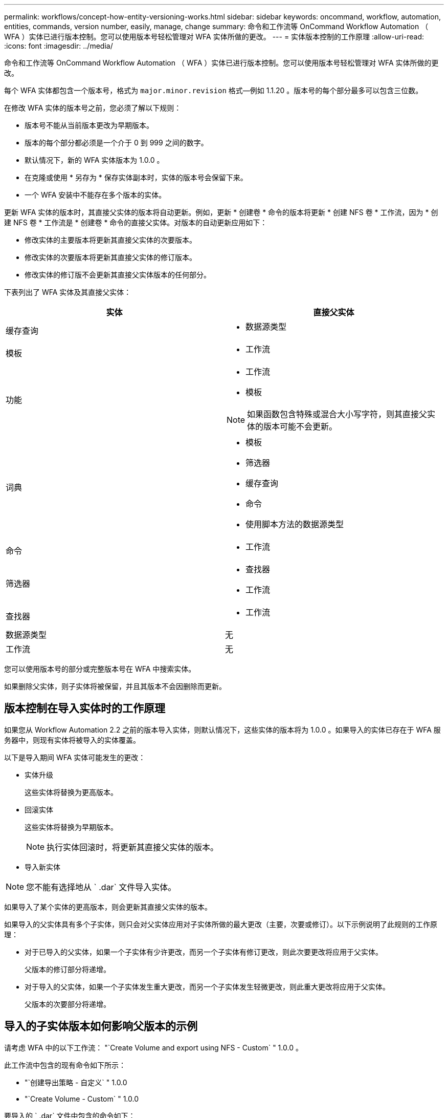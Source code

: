 ---
permalink: workflows/concept-how-entity-versioning-works.html 
sidebar: sidebar 
keywords: oncommand, workflow, automation, entities, commands, version number, easily, manage, change 
summary: 命令和工作流等 OnCommand Workflow Automation （ WFA ）实体已进行版本控制。您可以使用版本号轻松管理对 WFA 实体所做的更改。 
---
= 实体版本控制的工作原理
:allow-uri-read: 
:icons: font
:imagesdir: ../media/


[role="lead"]
命令和工作流等 OnCommand Workflow Automation （ WFA ）实体已进行版本控制。您可以使用版本号轻松管理对 WFA 实体所做的更改。

每个 WFA 实体都包含一个版本号，格式为 `major.minor.revision` 格式—例如 1.1.20 。版本号的每个部分最多可以包含三位数。

在修改 WFA 实体的版本号之前，您必须了解以下规则：

* 版本号不能从当前版本更改为早期版本。
* 版本的每个部分都必须是一个介于 0 到 999 之间的数字。
* 默认情况下，新的 WFA 实体版本为 1.0.0 。
* 在克隆或使用 * 另存为 * 保存实体副本时，实体的版本号会保留下来。
* 一个 WFA 安装中不能存在多个版本的实体。


更新 WFA 实体的版本时，其直接父实体的版本将自动更新。例如，更新 * 创建卷 * 命令的版本将更新 * 创建 NFS 卷 * 工作流，因为 * 创建 NFS 卷 * 工作流是 * 创建卷 * 命令的直接父实体。对版本的自动更新应用如下：

* 修改实体的主要版本将更新其直接父实体的次要版本。
* 修改实体的次要版本将更新其直接父实体的修订版本。
* 修改实体的修订版不会更新其直接父实体版本的任何部分。


下表列出了 WFA 实体及其直接父实体：

[cols="2*"]
|===
| 实体 | 直接父实体 


 a| 
缓存查询
 a| 
* 数据源类型




 a| 
模板
 a| 
* 工作流




 a| 
功能
 a| 
* 工作流
* 模板



NOTE: 如果函数包含特殊或混合大小写字符，则其直接父实体的版本可能不会更新。



 a| 
词典
 a| 
* 模板
* 筛选器
* 缓存查询
* 命令
* 使用脚本方法的数据源类型




 a| 
命令
 a| 
* 工作流




 a| 
筛选器
 a| 
* 查找器
* 工作流




 a| 
查找器
 a| 
* 工作流




 a| 
数据源类型
 a| 
无



 a| 
工作流
 a| 
无

|===
您可以使用版本号的部分或完整版本号在 WFA 中搜索实体。

如果删除父实体，则子实体将被保留，并且其版本不会因删除而更新。



== 版本控制在导入实体时的工作原理

如果您从 Workflow Automation 2.2 之前的版本导入实体，则默认情况下，这些实体的版本将为 1.0.0 。如果导入的实体已存在于 WFA 服务器中，则现有实体将被导入的实体覆盖。

以下是导入期间 WFA 实体可能发生的更改：

* 实体升级
+
这些实体将替换为更高版本。

* 回滚实体
+
这些实体将替换为早期版本。

+

NOTE: 执行实体回滚时，将更新其直接父实体的版本。

* 导入新实体



NOTE: 您不能有选择地从 ` .dar` 文件导入实体。

如果导入了某个实体的更高版本，则会更新其直接父实体的版本。

如果导入的父实体具有多个子实体，则只会对父实体应用对子实体所做的最大更改（主要，次要或修订）。以下示例说明了此规则的工作原理：

* 对于已导入的父实体，如果一个子实体有少许更改，而另一个子实体有修订更改，则此次要更改将应用于父实体。
+
父版本的修订部分将递增。

* 对于导入的父实体，如果一个子实体发生重大更改，而另一个子实体发生轻微更改，则此重大更改将应用于父实体。
+
父版本的次要部分将递增。





== 导入的子实体版本如何影响父版本的示例

请考虑 WFA 中的以下工作流： "`Create Volume and export using NFS - Custom` " 1.0.0 。

此工作流中包含的现有命令如下所示：

* "`创建导出策略 - 自定义` " 1.0.0
* "`Create Volume - Custom` " 1.0.0


要导入的 ` .dar` 文件中包含的命令如下：

* "`创建导出策略 - 自定义` " 1.1.0
* "`Create Volume - Custom` " 2.0.0


导入此 ` .dar` 文件时， "`Create Volume and export using NFS - Custom` " 工作流的次要版本将递增至 1.1.0 。
